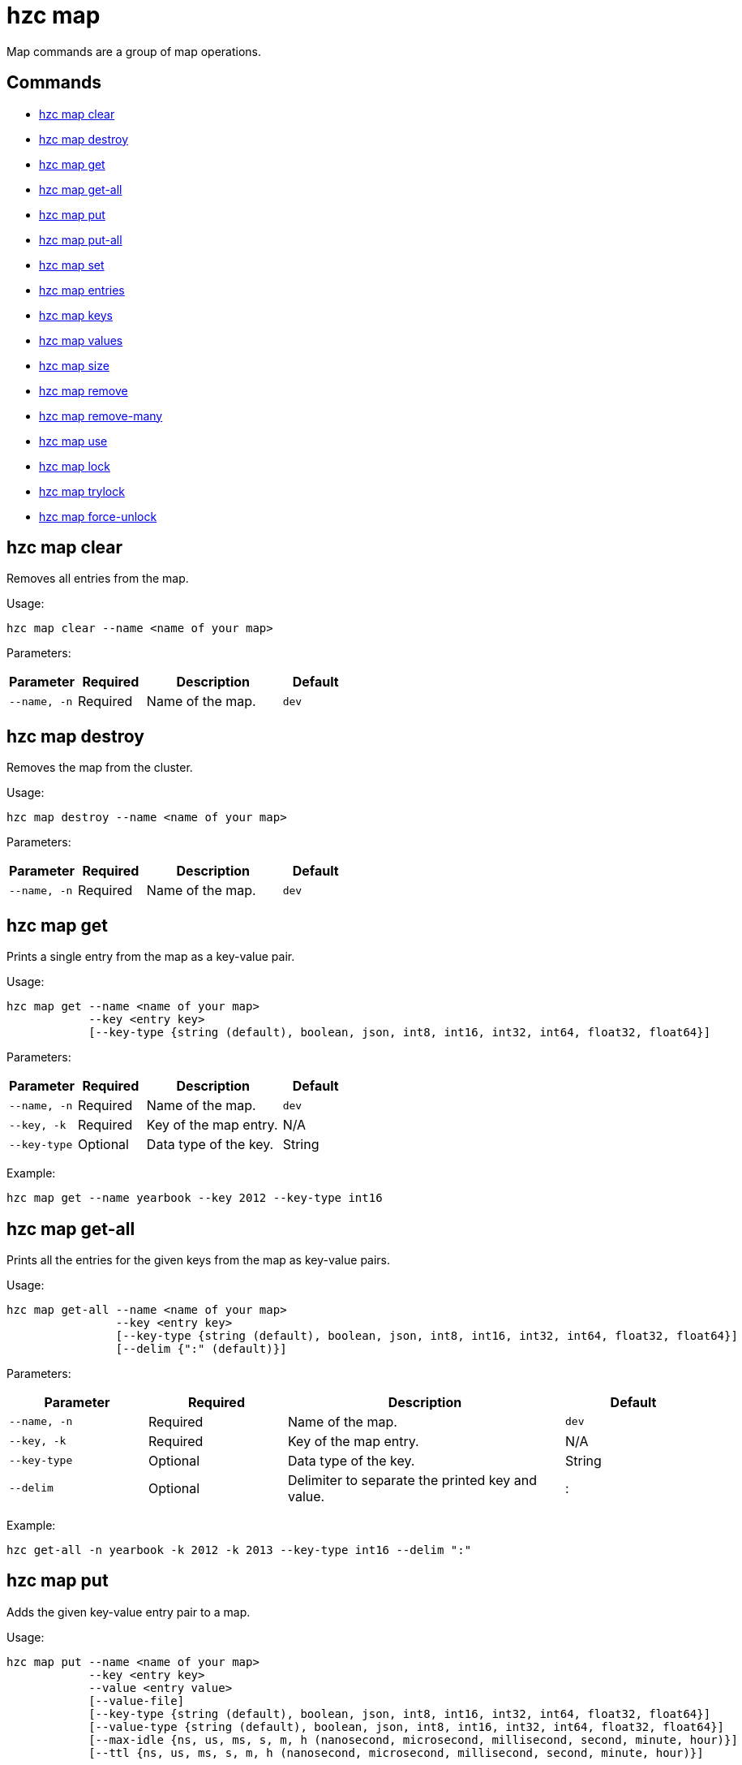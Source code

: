 = hzc map

Map commands are a group of map operations.

== Commands

* <<hzc-map-clear, hzc map clear>>
* <<hzc-map-destroy, hzc map destroy>>
* <<hzc-map-get, hzc map get>>
* <<hzc-map-get-all, hzc map get-all>>
* <<hzc-map-put, hzc map put>>
* <<hzc-map-put-all, hzc map put-all>>
* <<hzc-map-set, hzc map set>>
* <<hzc-map-entries, hzc map entries>>
* <<hzc-map-keys, hzc map keys>>
* <<hzc-map-values, hzc map values>>
* <<hzc-map-size, hzc map size>>
* <<hzc-map-remove, hzc map remove>>
* <<hzc-map-remove-many, hzc map remove-many>>
* <<hzc-map-use, hzc map use>>
* <<hzc-map-lock, hzc map lock>>
* <<hzc-map-trylock, hzc map trylock>>
* <<hzc-map-force-unlock, hzc map force-unlock>>

== hzc map clear

Removes all entries from the map.

Usage:

[source,bash]
----
hzc map clear --name <name of your map>
----

Parameters:

[cols="1m,1a,2a,1a"]
|===
|Parameter|Required|Description|Default

|`--name`, `-n`
|Required
|Name of the map.
|`dev`

|===

== hzc map destroy

Removes the map from the cluster.

Usage:

[source,bash]
----
hzc map destroy --name <name of your map>
----

Parameters:

[cols="1m,1a,2a,1a"]
|===
|Parameter|Required|Description|Default

|`--name`, `-n`
|Required
|Name of the map.
|`dev`

|===

== hzc map get

Prints a single entry from the map as a key-value pair.

Usage:

[source,bash]
----
hzc map get --name <name of your map>
            --key <entry key>
            [--key-type {string (default), boolean, json, int8, int16, int32, int64, float32, float64}]
----

Parameters:

[cols="1m,1a,2a,1a"]
|===
|Parameter|Required|Description|Default

|`--name`, `-n`
|Required
|Name of the map.
|`dev`

|`--key`, `-k`
|Required
|Key of the map entry.
|N/A

|`--key-type`
|Optional
|Data type of the key.
|String

|===

Example:

[source,bash]
----
hzc map get --name yearbook --key 2012 --key-type int16
----

== hzc map get-all

Prints all the entries for the given keys from the map as key-value pairs.

Usage:

[source,bash]
----
hzc map get-all --name <name of your map>
                --key <entry key>
                [--key-type {string (default), boolean, json, int8, int16, int32, int64, float32, float64}]
                [--delim {":" (default)}]
----

Parameters:

[cols="1m,1a,2a,1a"]
|===
|Parameter|Required|Description|Default

|`--name`, `-n`
|Required
|Name of the map.
|`dev`

|`--key`, `-k`
|Required
|Key of the map entry.
|N/A

|`--key-type`
|Optional
|Data type of the key.
|String

|`--delim`
|Optional
|Delimiter to separate the printed key and value.
|:

|===

Example:

[source,bash]
----
hzc get-all -n yearbook -k 2012 -k 2013 --key-type int16 --delim ":"
----

== hzc map put

Adds the given key-value entry pair to a map.

Usage:

[source,bash]
----
hzc map put --name <name of your map>
            --key <entry key>
            --value <entry value>
            [--value-file]
            [--key-type {string (default), boolean, json, int8, int16, int32, int64, float32, float64}]
            [--value-type {string (default), boolean, json, int8, int16, int32, int64, float32, float64}]
            [--max-idle {ns, us, ms, s, m, h (nanosecond, microsecond, millisecond, second, minute, hour)}]
            [--ttl {ns, us, ms, s, m, h (nanosecond, microsecond, millisecond, second, minute, hour)}]
----

Parameters:

[cols="1m,1a,2a,1a"]
|===
|Parameter|Required|Description|Default

|`--name`, `-n`
|Required
|Name of the map.
|`dev`

|`--key`, `-k`
|Required
|Key of the map entry.
|N/A

|`--value`, `-v`
|Required
|Value to set for the key. Mutually exclusive with `--value-file`.
|N/A

|`--value-file`, `-f`
|Optional
|Path to a file that contains the value to set for the key. Use `-` (dash) to read from `stdin`. Mutually exclusive with `--value`.
|N/A

|`--key-type`
|Optional
|Data type of the key.
|String

|`--value-type`, `-t`
|Optional
|Data type of the value.
|String

|`--max-idle`
|Optional
|Maximum time in milliseconds for the entry to stay idle in the map. It cannot be shorter than 1 second (1000 ms).
|N/A

|`--ttl`
|Optional
|Duration in milliseconds after which the entry will expire and be evicted. It cannot be shorter than 1 second (1000 ms).
|N/A

|===

Example:

[source,bash]
----
hzc map put --key-type string --key hello --value-type float32 --value 19.94 --name myMap --ttl 1300ms --max-idle 1400ms
----

== hzc map put-all

Adds the given key-value entry pairs to a map.

Usage:

[source,bash]
----
hzc map put-all --name <name of your map>
            --key <entry key>
            --value <entry value>
            [--value-file]
            [--key-type {string (default), boolean, json, int8, int16, int32, int64, float32, float64}]
            [--value-type {string (default), boolean, json, int8, int16, int32, int64, float32, float64}]
            [--max-idle {ns, us, ms, s, m, h (nanosecond, microsecond, millisecond, second, minute, hour)}]
            [--ttl {ns, us, ms, s, m, h (nanosecond, microsecond, millisecond, second, minute, hour)}]
----

Parameters:

[cols="1m,1a,2a,1a"]
|===
|Parameter|Required|Description|Default

|`--name`, `-n`
|Required
|Name of the map.
|`dev`

|`--key`, `-k`
|Required
|Key of the map entry.
|N/A

|`--value`, `-v`
|Required
|Value to set for the key. Mutually exclusive with `--value-file`.
|N/A

|`--value-file`, `-f`
|Optional
|Path to a file that contains the value to set for the key. Use `-` (dash) to read from `stdin`. Mutually exclusive with `--value`.
|N/A

|`--key-type`
|Optional
|Data type of the key.
|String

|`--value-type`, `-t`
|Optional
|Data type of the value.
|String

|`--json-entry`
|Optional
|Path to a JSON file that contains entries. Mutually exclusive with `--value`, `--value-file`, and `--value-type`.
|N/A

|===

Example:

[source,bash]
----
# Keys and values are matched with the given order
hzc map put-all --name mapname --key-type int16 --key 1 --key 2 --value-type json --value-file valueFile.json --value '{"field":"tmp"}'
---

Example using `json-entry`:

[source,bash]
----
hzc map put-all --name mapname --json-entry entries.json
---

Example JSON file:

[source,json]
----
{
  "key1": "value1",
  "key2": {
    "innerData": "data",
    "anotherInnerData": 5.0
  },
  "key3": true,
  "key4": [1, 2, 3, 4, 5]
}
----

== hzc map set

Sets the value of a given key in a map.

Usage:

[source,bash]
----
hzc map set --name <name of your map>
            --key <entry key>
            --value <entry value>
            [--value-file]
            [--key-type {string (default), boolean, json, int8, int16, int32, int64, float32, float64}]
            [--value-type {string (default), boolean, json, int8, int16, int32, int64, float32, float64}]
            [--max-idle {ns, us, ms, s, m, h (nanosecond, microsecond, millisecond, second, minute, hour)}]
            [--ttl {ns, us, ms, s, m, h (nanosecond, microsecond, millisecond, second, minute, hour)}]
----

Parameters:

[cols="1m,1a,2a,1a"]
|===
|Parameter|Required|Description|Default

|`--name`, `-n`
|Required
|Name of the map.
|`dev`

|`--key`, `-k`
|Required
|Key of the map entry.
|N/A

|`--value`, `-v`
|Required
|Value to set for the key. Mutually exclusive with `--value-file`.
|N/A

|`--value-file`, `-f`
|Optional
|Path to a file that contains the value to set for the key. Use `-` (dash) to read from `stdin`. Mutually exclusive with `--value`.
|N/A

|`--key-type`
|Optional
|Data type of the key.
|String

|`--value-type`, `-t`
|Optional
|Data type of the value.
|String

|`--max-idle`
|Optional
|Maximum time in milliseconds for the entry to stay idle in the map. It cannot be shorter than 1 second (1000 ms).
|N/A

|`--ttl`
|Optional
|Duration in milliseconds after which the entry will expire and be evicted. It cannot be shorter than 1 second (1000 ms).
|N/A

|===

Example:

[source,bash]
----
hzc map set --key-type string --key hello --value-type float32 --value 19.94 --name myMap --ttl 1300ms --max-idle 1400ms
----

== hzc map entries

Gets all the entries of the specified map.

Usage:

[source,bash]
----
hzc map entries --name <name of your map> [--delim <delimeter>]
----

Parameters:

[cols="1m,1a,2a,1a"]
|===
|Parameter|Required|Description|Default

|`--name`, `-n`
|Required
|Name of the map.
|`dev`

|`--delim`
|Optional
|Delimiter to separate the printed key and value.
|:

|===

Example:

[source,bash]
----
hzc map entries -n myMap --delim ","
----

== hzc map keys

Gets all the entry keys from the map.

Usage:

[source,bash]
----
hzc map keys --name <name of your map>
----

Parameters:

[cols="1m,1a,2a,1a"]
|===
|Parameter|Required|Description|Default

|`--name`, `-n`
|Required
|Name of the map.
|`dev`

|===

== hzc map values

Gets all the entry values from the map.

Usage:

[source,bash]
----
hzc map values --name <name of your map>
----

Parameters:

[cols="1m,1a,2a,1a"]
|===
|Parameter|Required|Description|Default

|`--name`, `-n`
|Required
|Name of the map.
|`dev`

|===

== hzc map size

Prints the size of the given the map.

Usage:

[source,bash]
----
hzc map size --name <name of your map>
----

Parameters:

[cols="1m,1a,2a,1a"]
|===
|Parameter|Required|Description|Default

|`--name`, `-n`
|Required
|Name of the map.
|`dev`

|===

== hzc map remove

Deletes the value of a given key in a map.

Usage:

[source,bash]
----
hzc map remove --name <name of your map>
               --key <entry key>
               [--key-type {string (default), boolean, json, int8, int16, int32, int64, float32, float64}]
----

Parameters:

[cols="1m,1a,2a,1a"]
|===
|Parameter|Required|Description|Default

|`--name`, `-n`
|Required
|Name of the map.
|`dev`

|`--key`, `-k`
|Required
|Key of the map entry.
|N/A

|`--key-type`
|Optional
|Data type of the key.
|String

|===

Example:

[source,bash]
----
hzc map remove --name myMap --key k1
----

== hzc map remove-many

Removes entries from the map having the provided keys.

Usage:

[source,bash]
----
hzc map remove-many --name <name of your map>
               [--key-type {string (default), boolean, json, int8, int16, int32, int64, float32, float64}]
               --key keyname [--key keyname2...]
----

Parameters:

[cols="1m,1a,2a,1a"]
|===
|Parameter|Required|Description|Default

|`--name`, `-n`
|Required
|Name of the map.
|`dev`

|`--key`, `-k`
|At least one required
|Key of the map entry.
|N/A

|`--key-type`
|Optional
|Data type of the key.
|String

|===

Example:

[source,bash]
----
hzc map remove --name myMap --key k1 --key k2
----

== hzc map lock

Locks the specified key of the given map.

Usage:

[source,bash]
----
hzc map lock --key <entry key> --name <name of your map> [--lease-time <duration>]
----

Parameters:

[cols="1m,1a,2a,1a"]
|===
|Parameter|Required|Description|Default

|`--name`, `-n`
|Required
|Name of the map.
|`dev`

|`--key`, `-k`
|Required
|Key of the map entry.
|N/A

|`--key-type`
|Optional
|Data type of the key.
|String

|`--lease-time`
|Optional
|Duration in milliseconds to hold the lock.
|Indefinite

|===

Example:

[source,bash]
----
hzc map lock --key k1 --name myMap --lease-time 10ms
----

== hzc map trylock

Tries to lock the specified key of the given map. Prints *unsuccessful* if not successful.

Usage:

[source,bash]
----
hzc map trylock --key <entry key> --name <name of your map> [--lease-time <duration>] [--timeout <duration>]
----

Parameters:

[cols="1m,1a,2a,1a"]
|===
|Parameter|Required|Description|Default

|`--name`, `-n`
|Required
|Name of the map.
|`dev`

|`--key`, `-k`
|Required
|Key of the map entry.
|N/A

|`--key-type`
|Optional
|Data type of the key.
|String

|`--lease-time`
|Optional
|Duration in milliseconds to hold the lock.
|Indefinite

|`--timeout`
|Optional
|Duration in milliseconds to wait for the lock to be available.
|No timeout

|===

Example:

[source,bash]
----
hzc map trylock --key k1 --name myMap --timeout 10ms --lease-time 2m
----

== hzc map force-unlock

Force-unlocks the specified key of the given map.

Usage:

[source,bash]
----
hzc map force-unlock --name <name of your map>
                     --key <entry key>
                     [--key-type {string (default), boolean, json, int8, int16, int32, int64, float32, float64}]
----

Parameters:

[cols="1m,1a,2a,1a"]
|===
|Parameter|Required|Description|Default

|`--name`, `-n`
|Required
|Name of the map.
|`dev`

|`--key`, `-k`
|Required
|Key of the map entry.
|N/A

|`--key-type`
|Optional
|Data type of the key.
|String

|===

Example:

[source,bash]
----
hzc map force-unlock --name myMap --key k1
----

== hzc map use

Sets the default map name. This command can be used only in the interactive mode (???link???).

Usage:

[source,bash]
----
hzc map use <new map name>
            [--reset]
----

Parameters:

[cols="1m,1a,2a,1a"]
|===
|Parameter|Required|Description|Default

|`--reset`
|Optional
|Unsets the default name for the map.
|N/A
|===

Example:

[source,bash]
----
hzc map use m1           # sets the default map name to m1 unless set explicitly in a parameter
hzc map get --key k1     # "--name m1" is inferred
hzc map use --reset      # resets the default map name
----
